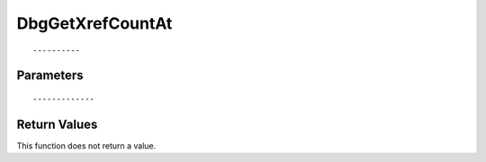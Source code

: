 ========================
DbgGetXrefCountAt 
========================

::



----------
Parameters
----------





::



-------------
Return Values
-------------
This function does not return a value.

